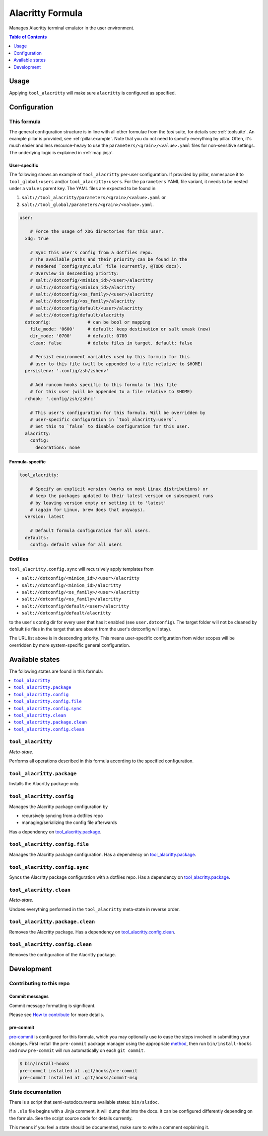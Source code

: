 .. _readme:

Alacritty Formula
=================

Manages Alacritty terminal emulator in the user environment.

.. contents:: **Table of Contents**
   :depth: 1

Usage
-----
Applying ``tool_alacritty`` will make sure ``alacritty`` is configured as specified.

Configuration
-------------

This formula
~~~~~~~~~~~~
The general configuration structure is in line with all other formulae from the `tool` suite, for details see :ref:`toolsuite`. An example pillar is provided, see :ref:`pillar.example`. Note that you do not need to specify everything by pillar. Often, it's much easier and less resource-heavy to use the ``parameters/<grain>/<value>.yaml`` files for non-sensitive settings. The underlying logic is explained in :ref:`map.jinja`.

User-specific
^^^^^^^^^^^^^
The following shows an example of ``tool_alacritty`` per-user configuration. If provided by pillar, namespace it to ``tool_global:users`` and/or ``tool_alacritty:users``. For the ``parameters`` YAML file variant, it needs to be nested under a ``values`` parent key. The YAML files are expected to be found in

1. ``salt://tool_alacritty/parameters/<grain>/<value>.yaml`` or
2. ``salt://tool_global/parameters/<grain>/<value>.yaml``.

.. code-block:: yaml

  user:

      # Force the usage of XDG directories for this user.
    xdg: true

      # Sync this user's config from a dotfiles repo.
      # The available paths and their priority can be found in the
      # rendered `config/sync.sls` file (currently, @TODO docs).
      # Overview in descending priority:
      # salt://dotconfig/<minion_id>/<user>/alacritty
      # salt://dotconfig/<minion_id>/alacritty
      # salt://dotconfig/<os_family>/<user>/alacritty
      # salt://dotconfig/<os_family>/alacritty
      # salt://dotconfig/default/<user>/alacritty
      # salt://dotconfig/default/alacritty
    dotconfig:              # can be bool or mapping
      file_mode: '0600'     # default: keep destination or salt umask (new)
      dir_mode: '0700'      # default: 0700
      clean: false          # delete files in target. default: false

      # Persist environment variables used by this formula for this
      # user to this file (will be appended to a file relative to $HOME)
    persistenv: '.config/zsh/zshenv'

      # Add runcom hooks specific to this formula to this file
      # for this user (will be appended to a file relative to $HOME)
    rchook: '.config/zsh/zshrc'

      # This user's configuration for this formula. Will be overridden by
      # user-specific configuration in `tool_alacritty:users`.
      # Set this to `false` to disable configuration for this user.
    alacritty:
      config:
        decorations: none

Formula-specific
^^^^^^^^^^^^^^^^

.. code-block:: yaml

  tool_alacritty:

      # Specify an explicit version (works on most Linux distributions) or
      # keep the packages updated to their latest version on subsequent runs
      # by leaving version empty or setting it to 'latest'
      # (again for Linux, brew does that anyways).
    version: latest

      # Default formula configuration for all users.
    defaults:
      config: default value for all users

Dotfiles
~~~~~~~~
``tool_alacritty.config.sync`` will recursively apply templates from

* ``salt://dotconfig/<minion_id>/<user>/alacritty``
* ``salt://dotconfig/<minion_id>/alacritty``
* ``salt://dotconfig/<os_family>/<user>/alacritty``
* ``salt://dotconfig/<os_family>/alacritty``
* ``salt://dotconfig/default/<user>/alacritty``
* ``salt://dotconfig/default/alacritty``

to the user's config dir for every user that has it enabled (see ``user.dotconfig``). The target folder will not be cleaned by default (ie files in the target that are absent from the user's dotconfig will stay).

The URL list above is in descending priority. This means user-specific configuration from wider scopes will be overridden by more system-specific general configuration.


Available states
----------------

The following states are found in this formula:

.. contents::
   :local:


``tool_alacritty``
~~~~~~~~~~~~~~~~~~
*Meta-state*.

Performs all operations described in this formula according to the specified configuration.


``tool_alacritty.package``
~~~~~~~~~~~~~~~~~~~~~~~~~~
Installs the Alacritty package only.


``tool_alacritty.config``
~~~~~~~~~~~~~~~~~~~~~~~~~
Manages the Alacritty package configuration by

* recursively syncing from a dotfiles repo
* managing/serializing the config file afterwards

Has a dependency on `tool_alacritty.package`_.


``tool_alacritty.config.file``
~~~~~~~~~~~~~~~~~~~~~~~~~~~~~~
Manages the Alacritty package configuration.
Has a dependency on `tool_alacritty.package`_.


``tool_alacritty.config.sync``
~~~~~~~~~~~~~~~~~~~~~~~~~~~~~~
Syncs the Alacritty package configuration
with a dotfiles repo.
Has a dependency on `tool_alacritty.package`_.


``tool_alacritty.clean``
~~~~~~~~~~~~~~~~~~~~~~~~
*Meta-state*.

Undoes everything performed in the ``tool_alacritty`` meta-state
in reverse order.


``tool_alacritty.package.clean``
~~~~~~~~~~~~~~~~~~~~~~~~~~~~~~~~
Removes the Alacritty package.
Has a dependency on `tool_alacritty.config.clean`_.


``tool_alacritty.config.clean``
~~~~~~~~~~~~~~~~~~~~~~~~~~~~~~~
Removes the configuration of the Alacritty package.



Development
-----------

Contributing to this repo
~~~~~~~~~~~~~~~~~~~~~~~~~

Commit messages
^^^^^^^^^^^^^^^

Commit message formatting is significant.

Please see `How to contribute <https://github.com/saltstack-formulas/.github/blob/master/CONTRIBUTING.rst>`_ for more details.

pre-commit
^^^^^^^^^^

`pre-commit <https://pre-commit.com/>`_ is configured for this formula, which you may optionally use to ease the steps involved in submitting your changes.
First install  the ``pre-commit`` package manager using the appropriate `method <https://pre-commit.com/#installation>`_, then run ``bin/install-hooks`` and
now ``pre-commit`` will run automatically on each ``git commit``.

.. code-block:: console

  $ bin/install-hooks
  pre-commit installed at .git/hooks/pre-commit
  pre-commit installed at .git/hooks/commit-msg

State documentation
~~~~~~~~~~~~~~~~~~~
There is a script that semi-autodocuments available states: ``bin/slsdoc``.

If a ``.sls`` file begins with a Jinja comment, it will dump that into the docs. It can be configured differently depending on the formula. See the script source code for details currently.

This means if you feel a state should be documented, make sure to write a comment explaining it.
